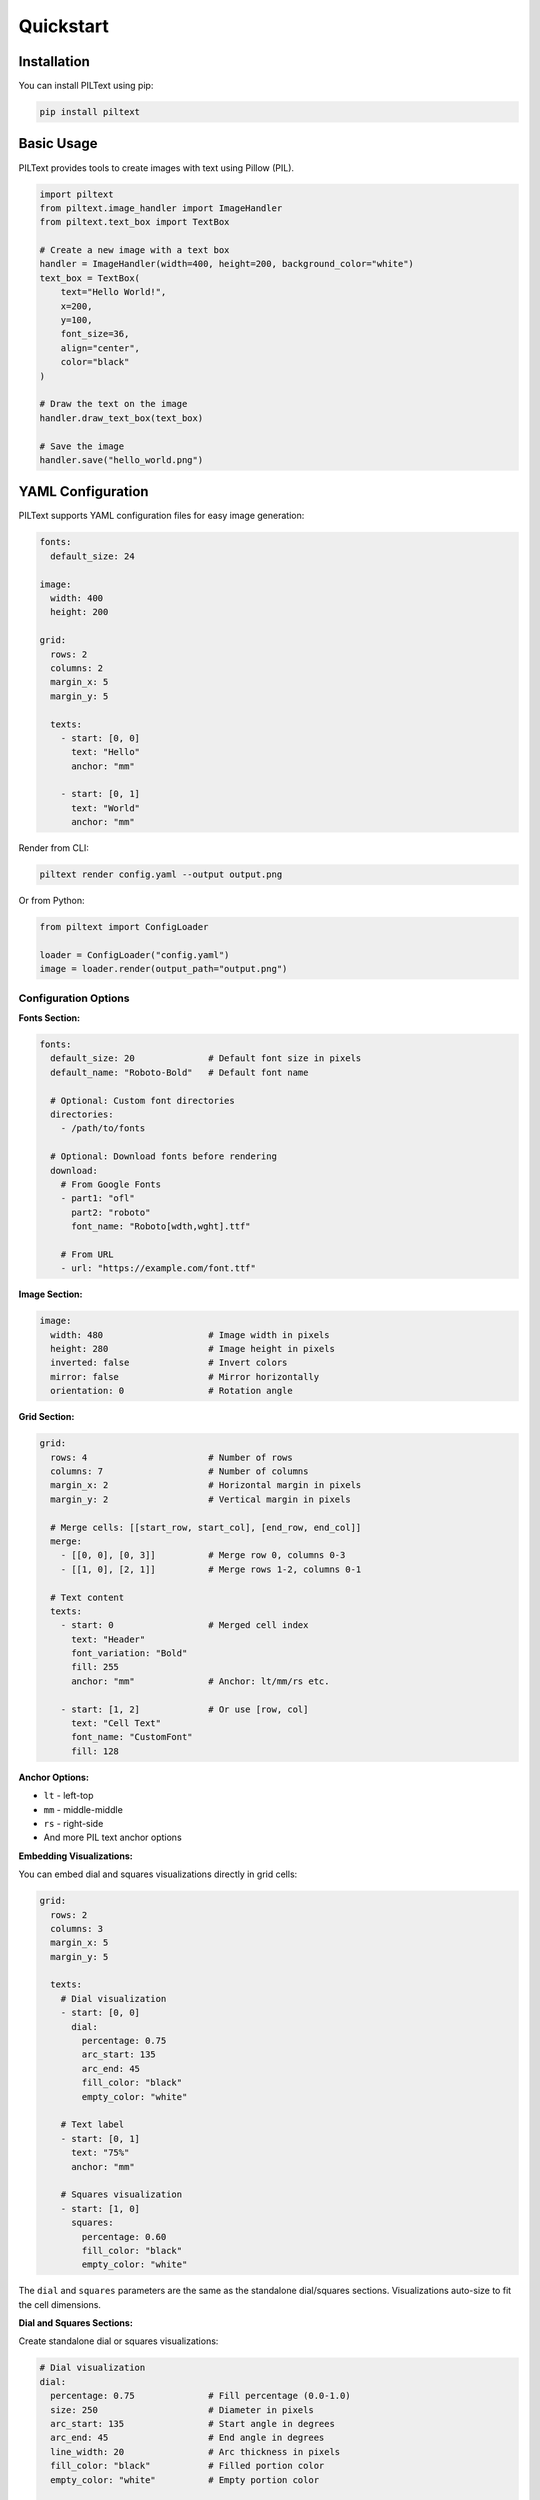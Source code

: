 Quickstart
==========

Installation
------------

You can install PILText using pip:

.. code-block:: bash

   pip install piltext

Basic Usage
-----------

PILText provides tools to create images with text using Pillow (PIL).

.. code-block:: python

   import piltext
   from piltext.image_handler import ImageHandler
   from piltext.text_box import TextBox

   # Create a new image with a text box
   handler = ImageHandler(width=400, height=200, background_color="white")
   text_box = TextBox(
       text="Hello World!",
       x=200,
       y=100,
       font_size=36,
       align="center",
       color="black"
   )

   # Draw the text on the image
   handler.draw_text_box(text_box)

   # Save the image
   handler.save("hello_world.png")

YAML Configuration
------------------

PILText supports YAML configuration files for easy image generation:

.. code-block:: yaml

   fonts:
     default_size: 24

   image:
     width: 400
     height: 200

   grid:
     rows: 2
     columns: 2
     margin_x: 5
     margin_y: 5

     texts:
       - start: [0, 0]
         text: "Hello"
         anchor: "mm"

       - start: [0, 1]
         text: "World"
         anchor: "mm"

Render from CLI:

.. code-block:: bash

   piltext render config.yaml --output output.png

Or from Python:

.. code-block:: python

   from piltext import ConfigLoader

   loader = ConfigLoader("config.yaml")
   image = loader.render(output_path="output.png")

Configuration Options
~~~~~~~~~~~~~~~~~~~~~

**Fonts Section:**

.. code-block:: yaml

   fonts:
     default_size: 20              # Default font size in pixels
     default_name: "Roboto-Bold"   # Default font name

     # Optional: Custom font directories
     directories:
       - /path/to/fonts

     # Optional: Download fonts before rendering
     download:
       # From Google Fonts
       - part1: "ofl"
         part2: "roboto"
         font_name: "Roboto[wdth,wght].ttf"

       # From URL
       - url: "https://example.com/font.ttf"

**Image Section:**

.. code-block:: yaml

   image:
     width: 480                    # Image width in pixels
     height: 280                   # Image height in pixels
     inverted: false               # Invert colors
     mirror: false                 # Mirror horizontally
     orientation: 0                # Rotation angle

**Grid Section:**

.. code-block:: yaml

   grid:
     rows: 4                       # Number of rows
     columns: 7                    # Number of columns
     margin_x: 2                   # Horizontal margin in pixels
     margin_y: 2                   # Vertical margin in pixels

     # Merge cells: [[start_row, start_col], [end_row, end_col]]
     merge:
       - [[0, 0], [0, 3]]          # Merge row 0, columns 0-3
       - [[1, 0], [2, 1]]          # Merge rows 1-2, columns 0-1

     # Text content
     texts:
       - start: 0                  # Merged cell index
         text: "Header"
         font_variation: "Bold"
         fill: 255
         anchor: "mm"              # Anchor: lt/mm/rs etc.

       - start: [1, 2]             # Or use [row, col]
         text: "Cell Text"
         font_name: "CustomFont"
         fill: 128

**Anchor Options:**

- ``lt`` - left-top
- ``mm`` - middle-middle
- ``rs`` - right-side
- And more PIL text anchor options

**Embedding Visualizations:**

You can embed dial and squares visualizations directly in grid cells:

.. code-block:: yaml

   grid:
     rows: 2
     columns: 3
     margin_x: 5
     margin_y: 5

     texts:
       # Dial visualization
       - start: [0, 0]
         dial:
           percentage: 0.75
           arc_start: 135
           arc_end: 45
           fill_color: "black"
           empty_color: "white"

       # Text label
       - start: [0, 1]
         text: "75%"
         anchor: "mm"

       # Squares visualization
       - start: [1, 0]
         squares:
           percentage: 0.60
           fill_color: "black"
           empty_color: "white"

The ``dial`` and ``squares`` parameters are the same as the standalone dial/squares sections.
Visualizations auto-size to fit the cell dimensions.

**Dial and Squares Sections:**

Create standalone dial or squares visualizations:

.. code-block:: yaml

   # Dial visualization
   dial:
     percentage: 0.75              # Fill percentage (0.0-1.0)
     size: 250                     # Diameter in pixels
     arc_start: 135                # Start angle in degrees
     arc_end: 45                   # End angle in degrees
     line_width: 20                # Arc thickness in pixels
     fill_color: "black"           # Filled portion color
     empty_color: "white"          # Empty portion color

   # Squares visualization
   squares:
     percentage: 0.60              # Fill percentage (0.0-1.0)
     squares_x: 10                 # Number of squares horizontally
     squares_y: 10                 # Number of squares vertically
     fill_color: "black"           # Filled squares color
     empty_color: "white"          # Empty squares color

CLI Commands
------------

Rendering
~~~~~~~~~

Render from config file:

.. code-block:: bash

   # Save to file
   piltext render config.yaml -o output.png

   # Display in terminal (requires rich-pixels)
   piltext render config.yaml -d

   # Display as ASCII art
   piltext render config.yaml -a

   # Display as simple ASCII art (uses only space, dot, hash)
   piltext render config.yaml -a -s

   # Control display width
   piltext render config.yaml -a --display-width 100

   # Save and display
   piltext render config.yaml -o output.png -d

Font Management
~~~~~~~~~~~~~~~

List available fonts:

.. code-block:: bash

   # List font names
   piltext font list

   # List with full paths
   piltext font list --fullpath

List font directories:

.. code-block:: bash

   piltext font dirs

Download Google Fonts:

.. code-block:: bash

   piltext font download ofl roboto Roboto-Regular.ttf

Download from URL:

.. code-block:: bash

   piltext font download-url https://example.com/font.ttf

List font variations:

.. code-block:: bash

   piltext font variations Roboto[wdth,wght]

Delete all fonts:

.. code-block:: bash

   # With confirmation
   piltext font delete-all

   # Skip confirmation
   piltext font delete-all -y

Font Management (Python)
------------------------

PILText includes a font manager to handle font loading and selection:

.. code-block:: python

   from piltext.font_manager import FontManager

   # Initialize font manager
   font_manager = FontManager()

   # Add a font path
   font_manager.add_font_path("path/to/custom_font.ttf")

   # Use Google Fonts
   font_manager.use_google_font("Roboto")

   # Get a font instance
   font = font_manager.get_font(font_name="Roboto", size=24)

Text Grids (Python)
-------------------

PILText supports grid-based text layouts:

.. code-block:: python

   from piltext.text_grid import TextGrid

   # Create a text grid with 2 rows and 3 columns
   grid = TextGrid(rows=2, cols=3, width=600, height=400)

   # Add text to specific cells
   grid.add_text("Cell 1", row=0, col=0)
   grid.add_text("Cell 2", row=0, col=1)
   grid.add_text("Cell 3", row=0, col=2)
   grid.add_text("Cell 4", row=1, col=0)
   grid.add_text("Cell 5", row=1, col=1)
   grid.add_text("Cell 6", row=1, col=2)

   # Render the grid
   img = grid.render()
   img.save("text_grid.png")
